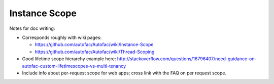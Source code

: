 ==============
Instance Scope
==============

Notes for doc writing:

- Corresponds roughly with wiki pages:

  * https://github.com/autofac/Autofac/wiki/Instance-Scope
  * https://github.com/autofac/Autofac/wiki/Thread-Scoping

- Good lifetime scope hierarchy example here: http://stackoverflow.com/questions/16796407/need-guidance-on-autofac-custom-lifetimescopes-vs-multi-tenancy

- Include info about per-request scope for web apps; cross link with the FAQ on per request scope.